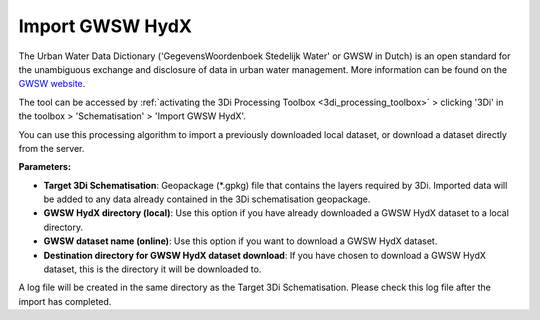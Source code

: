 .. _import_gwsw_hydx:

Import GWSW HydX
^^^^^^^^^^^^^^^^

The Urban Water Data Dictionary ('GegevensWoordenboek Stedelijk Water' or GWSW in Dutch) is an open standard for the unambiguous exchange and disclosure of data in urban water management. More information can be found on the `GWSW website <https://data.gwsw.nl/>`_.

The tool can be accessed by :ref:`activating the 3Di Processing Toolbox <3di_processing_toolbox>` > clicking '3Di' in the toolbox > 'Schematisation' > 'Import GWSW HydX'. 

You can use this processing algorithm to import a previously downloaded local dataset, or download a dataset directly from the server.

**Parameters:**

* **Target 3Di Schematisation**: Geopackage (*.gpkg) file that contains the layers required by 3Di. Imported data will be added to any data already contained in the 3Di schematisation geopackage.
* **GWSW HydX directory (local)**: Use this option if you have already downloaded a GWSW HydX dataset to a local directory.
* **GWSW dataset name (online)**: Use this option if you want to download a GWSW HydX dataset.
* **Destination directory for GWSW HydX dataset download**: If you have chosen to download a GWSW HydX dataset, this is the directory it will be downloaded to.

A log file will be created in the same directory as the Target 3Di Schematisation. Please check this log file after the import has completed.  
